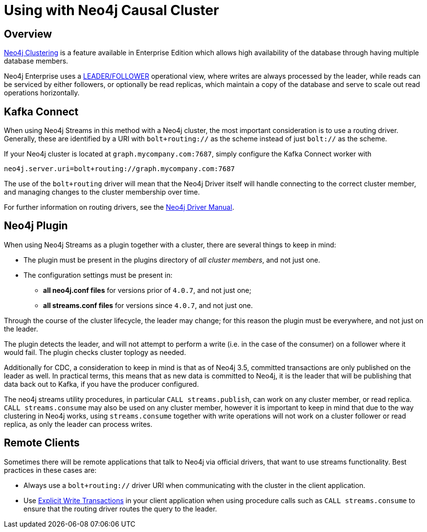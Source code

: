 = Using with Neo4j Causal Cluster


ifdef::env-docs[]
[abstract]
--
This chapter describes considerations around using Neo4j Streams with Neo4j Enterprise Causal Cluster.
--
endif::env-docs[]

[[cluster_overview]]
== Overview

link:https://neo4j.com/docs/operations-manual/current/clustering/[Neo4j Clustering] is a feature available in
Enterprise Edition which allows high availability of the database through having multiple database members.

Neo4j Enterprise uses a link:https://neo4j.com/docs/operations-manual/current/clustering/introduction/#causal-clustering-introduction-operational[LEADER/FOLLOWER]
operational view, where writes are always processed by the leader, while reads can be serviced by either followers,
or optionally be read replicas, which maintain a copy of the database and serve to scale out read operations
horizontally.


[[cluster_kafka_connect]]
== Kafka Connect

When using Neo4j Streams in this method with a Neo4j cluster, the most important consideration is to use
a routing driver.  Generally, these are identified by a URI with `bolt+routing://` as the scheme instead of
just `bolt://` as the scheme.

If your Neo4j cluster is located at `graph.mycompany.com:7687`, simply configure the Kafka Connect worker with

[source]
----
neo4j.server.uri=bolt+routing://graph.mycompany.com:7687
----

The use of the `bolt+routing` driver will mean that the Neo4j Driver itself will handle connecting to
the correct cluster member, and managing changes to the cluster membership over time.

For further information on routing drivers, see the link:https://neo4j.com/docs/driver-manual/current/[Neo4j Driver Manual].

[[cluster_neo4j_plugin]]
== Neo4j Plugin

When using Neo4j Streams as a plugin together with a cluster, there are several things to keep in mind:

* The plugin must be present in the plugins directory of _all cluster members_, and not just one.
* The configuration settings must be present in:
- *all neo4j.conf files* for versions prior of `4.0.7`, and not just one;
- *all streams.conf files* for versions since `4.0.7`, and not just one.

Through the course of the cluster lifecycle, the leader may change; for this reason the plugin must be everywhere,
and not just on the leader.

The plugin detects the leader, and will not attempt to perform a write (i.e. in the case of the consumer)
on a follower where it would fail.  The plugin checks cluster toplogy as needed.

Additionally for CDC, a consideration to keep in mind is that as of Neo4j 3.5, committed transactions are only
published on the leader as well.  In practical terms, this means that as new data is committed to Neo4j, it is
the leader that will be publishing that data back out to Kafka, if you have the producer configured.

The neo4j streams utility procedures, in particular `CALL streams.publish`, can work on any cluster member, or
read replica.  `CALL streams.consume` may also be used on any cluster member, however it is important to keep in
mind that due to the way clustering in Neo4j works, using `streams.consume` together with write operations will
not work on a cluster follower or read replica, as only the leader can process writes.

[[cluster_remote_clients]]
== Remote Clients

Sometimes there will be remote applications that talk to Neo4j via official drivers, that want to use
streams functionality.  Best practices in these cases are:

* Always use a `bolt+routing://` driver URI when communicating with the cluster in the client application.
* Use link:https://neo4j.com/docs/driver-manual/current/session-api/configuration/#driver-simple-transaction-fn[Explicit Write Transactions] in
your client application when using procedure calls such as `CALL streams.consume` to ensure that the routing
driver routes the query to the leader.
